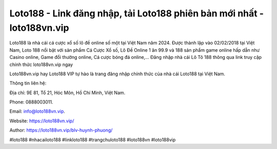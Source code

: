Loto188 - Link đăng nhập, tải Loto188 phiên bản mới nhất - loto188vn.vip
===================================

Loto188 là nhà cái cá cược xổ số lô đề online số một tại Việt Nam năm 2024. Được thành lập vào 02/02/2018 tại Việt Nam, Loto 188 nổi bật với sản phẩm Cá Cược Xổ số, Lô Đề Online 1 ăn 99.9 và 188 sản phẩm game online hấp dẫn như Casino online, Game đổi thưởng online, Cá cược bóng đá online,… Đăng nhập nhà cái Lô Tô 188 thông qua link truy cập chính thức loto188vn.vip ngay

Loto188vn.vip hay Loto188 VIP tự hào là trang đăng nhập chính thức của nhà cái Loto188 tại Việt Nam.

Thông tin liên hệ: 

Địa chỉ: 9E 81, Tổ 21, Hóc Môn, Hồ Chí Minh, Việt Nam. 

Phone: 0888003011. 

Email: info@loto188vn.vip. 

Website: https://loto188vn.vip/

Author: https://loto188vn.vip/blv-huynh-phuong/

#loto188 #nhacailoto188 #linkloto188 #trangchuloto188 #loto188vn #loto188vip
